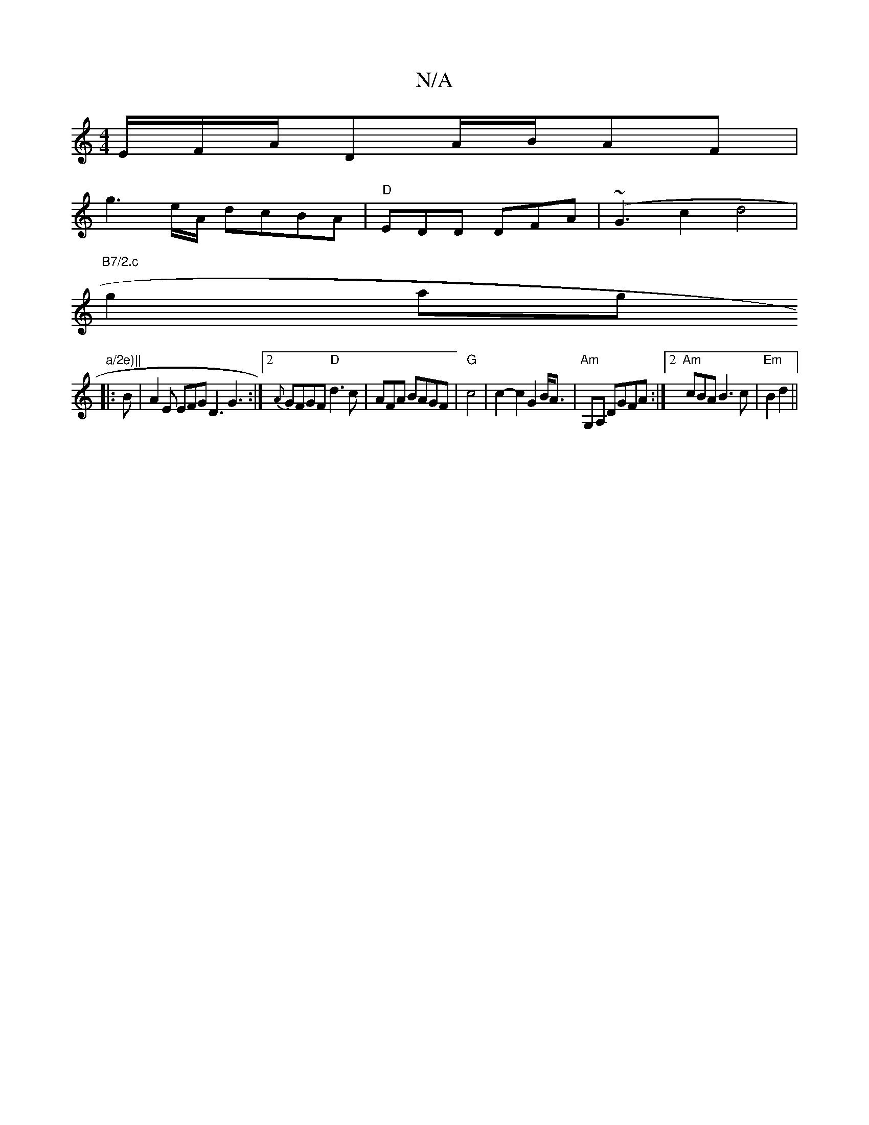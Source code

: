 X:1
T:N/A
M:4/4
R:N/A
K:Cmajor
 E/F/A/DA/2B/2AF|
g3 e/A/ dcBA | "D" EDD DFA | (~G3c2d4|
w"B7/2.c" g2 ag "a/2e)||
|:B|A2E EFG D3 G3 :|2 {A}GFGF "D"d3 c |A==FA BAGF | "G"c4 | c2- c2G2 B<A|"Am"G,A, DGFA :|2 "Am" cBA B3 c| "Em"B2 d2 ||